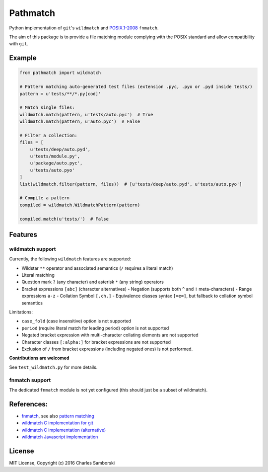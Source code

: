 Pathmatch
=========

Python implementation of ``git``'s ``wildmatch`` and `POSIX.1-2008 <http://pubs.opengroup.org/onlinepubs/9699919799/>`_ ``fnmatch``.

The aim of this package is to provide a file matching module complying with the POSIX standard and
allow compatibility with ``git``.

Example
-------

.. code:: python

    from pathmatch import wildmatch

    # Pattern matching auto-generated test files (extension .pyc, .pyo or .pyd inside tests/)
    pattern = u'tests/**/*.py[cod]'

    # Match single files:
    wildmatch.match(pattern, u'tests/auto.pyc')  # True
    wildmatch.match(pattern, u'auto.pyc')  # False

    # Filter a collection:
    files = [
        u'tests/deep/auto.pyd',
        u'tests/module.py',
        u'package/auto.pyc',
        u'tests/auto.pyo'
    ]
    list(wildmatch.filter(pattern, files))  # [u'tests/deep/auto.pyd', u'tests/auto.pyo']

    # Compile a pattern
    compiled = wildmatch.WildmatchPattern(pattern)

    compiled.match(u'tests/')  # False


Features
--------

wildmatch support
~~~~~~~~~~~~~~~~~

Currently, the following ``wildmatch`` features are supported:

- Wildstar ``**`` operator and associated semantics (``/`` requires a literal match)
- Literal matching
- Question mark ``?`` (any character) and asterisk ``*`` (any string) operators
- Bracket expressions ``[abc]`` (character alternatives)
  - Negation (supports both ``^`` and ``!`` meta-characters)
  - Range expressions ``a-z``
  - Collation Symbol ``[.ch.]``
  - Equivalence classes syntax ``[=e=]``, but fallback to collation symbol semantics

Limitations:

- ``case_fold`` (case insensitive) option is not supported
- ``period`` (require literal match for leading period) option is not supported
- Negated bracket expression with multi-character collating elements are not supported
- Character classes ``[:alpha:]`` for bracket expressions are not supported
- Exclusion of ``/`` from bracket expressions (including negated ones) is not performed.

**Contributions are welcomed**

See ``test_wildmatch.py`` for more details.

fnmatch support
~~~~~~~~~~~~~~~

The dedicated ``fnmatch`` module is not yet configured (this should just be a subset of wildmatch).

References:
-----------

- `fnmatch <http://pubs.opengroup.org/onlinepubs/9699919799/functions/fnmatch.html>`_, see  also `pattern matching <http://pubs.opengroup.org/onlinepubs/9699919799/utilities/V3_chap02.html#tag_18_13>`_
- `wildmatch C implementation for git <https://github.com/git/git/blob/master/wildmatch.c>`_
- `wildmatch C implementation (alternative) <https://github.com/davvid/wildmatch/blob/master/wildmatch/wildmatch.c>`_
- `wildmatch Javascript implementation <https://github.com/vmeurisse/wildmatch/blob/master/src/wildmatch.js>`_

License
-------

MIT License, Copyright (c) 2016 Charles Samborski
